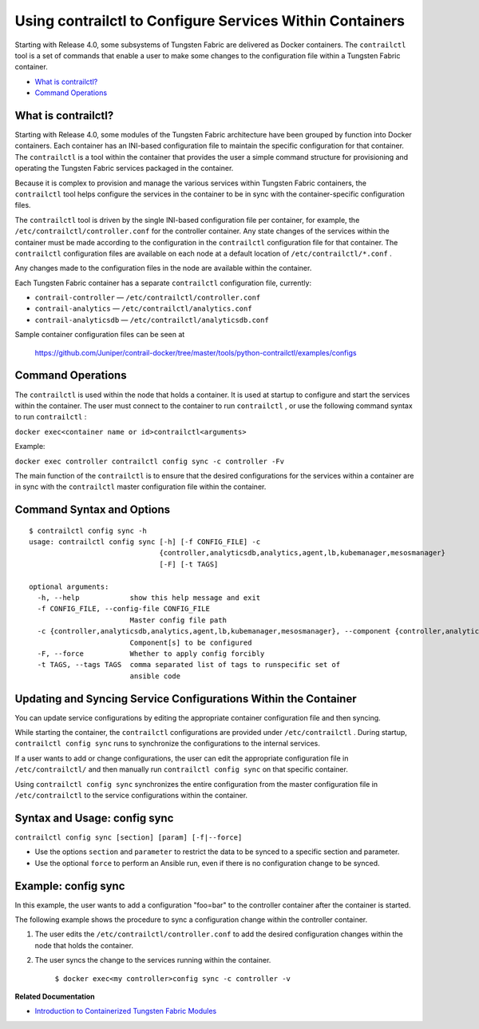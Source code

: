 .. This work is licensed under the Creative Commons Attribution 4.0 International License.
   To view a copy of this license, visit http://creativecommons.org/licenses/by/4.0/ or send a letter to Creative Commons, PO Box 1866, Mountain View, CA 94042, USA.

=========================================================
Using contrailctl to Configure Services Within Containers
=========================================================

Starting with Release 4.0, some subsystems of Tungsten Fabric are delivered as Docker containers. The ``contrailctl`` tool is a set of commands that enable a user to make some changes to the configuration file within a Tungsten Fabric container.

-  `What is contrailctl?`_ 


-  `Command Operations`_ 

What is contrailctl?
--------------------

Starting with Release 4.0, some modules of the Tungsten Fabric architecture have been grouped by function into Docker containers. Each container has an INI-based configuration file to maintain the specific configuration for that container. The ``contrailctl`` is a tool within the container that provides the user a simple command structure for provisioning and operating the Tungsten Fabric services packaged in the container.

Because it is complex to provision and manage the various services within Tungsten Fabric containers, the ``contrailctl`` tool helps configure the services in the container to be in sync with the container-specific configuration files.

The ``contrailctl`` tool is driven by the single INI-based configuration file per container, for example, the ``/etc/contrailctl/controller.conf`` for the controller container. Any state changes of the services within the container must be made according to the configuration in the ``contrailctl`` configuration file for that container. The ``contrailctl`` configuration files are available on each node at a default location of ``/etc/contrailctl/*.conf`` .

Any changes made to the configuration files in the node are available within the container.

Each Tungsten Fabric container has a separate ``contrailctl`` configuration file, currently:

-  ``contrail-controller`` — ``/etc/contrailctl/controller.conf`` 


-  ``contrail-analytics`` — ``/etc/contrailctl/analytics.conf`` 


-  ``contrail-analyticsdb`` — ``/etc/contrailctl/analyticsdb.conf`` 


Sample container configuration files can be seen at

 https://github.com/Juniper/contrail-docker/tree/master/tools/python-contrailctl/examples/configs 



Command Operations
------------------

The ``contrailctl`` is used within the node that holds a container. It is used at startup to configure and start the services within the container. The user must connect to the container to run ``contrailctl`` , or use the following command syntax to run ``contrailctl`` :

``docker exec<container name or id>contrailctl<arguments>`` 

Example:

``docker exec controller contrailctl config sync -c controller -Fv`` 

The main function of the ``contrailctl`` is to ensure that the desired configurations for the services within a container are in sync with the ``contrailctl`` master configuration file within the container.


Command Syntax and Options
--------------------------
::

 $ contrailctl config sync -h
 usage: contrailctl config sync [-h] [-f CONFIG_FILE] -c
                                {controller,analyticsdb,analytics,agent,lb,kubemanager,mesosmanager}
                                [-F] [-t TAGS]

 optional arguments:
   -h, --help            show this help message and exit
   -f CONFIG_FILE, --config-file CONFIG_FILE
                         Master config file path
   -c {controller,analyticsdb,analytics,agent,lb,kubemanager,mesosmanager}, --component {controller,analyticsdb,analytics,agent,lb,kubemanager,mesosmanager}
                         Component[s] to be configured
   -F, --force           Whether to apply config forcibly
   -t TAGS, --tags TAGS  comma separated list of tags to runspecific set of
                         ansible code



Updating and Syncing Service Configurations Within the Container
----------------------------------------------------------------

You can update service configurations by editing the appropriate container configuration file and then syncing.

While starting the container, the ``contrailctl`` configurations are provided under ``/etc/contrailctl`` . During startup, ``contrailctl config sync`` runs to synchronize the configurations to the internal services.

If a user wants to add or change configurations, the user can edit the appropriate configuration file in ``/etc/contrailctl/`` and then manually run ``contrailctl config sync`` on that specific container.

Using ``contrailctl config sync`` synchronizes the entire configuration from the master configuration file in ``/etc/contrailctl`` to the service configurations within the container.



Syntax and Usage: config sync
-----------------------------

``contrailctl config sync [section] [param] [-f|--force]`` 

- Use the options ``section`` and ``parameter`` to restrict the data to be synced to a specific section and parameter.


- Use the optional ``force`` to perform an Ansible run, even if there is no configuration change to be synced.




Example: config sync
--------------------

In this example, the user wants to add a configuration "foo=bar" to the controller container after the container is started.

The following example shows the procedure to sync a configuration change within the controller container.


#. The user edits the ``/etc/contrailctl/controller.conf`` to add the desired configuration changes within the node that holds the container.



#. The user syncs the change to the services running within the container.

    ``$ docker exec<my controller>config sync -c controller -v`` 


**Related Documentation**

-  `Introduction to Containerized Tungsten Fabric Modules`_ 

.. _Introduction to Containerized Tungsten Fabric Modules: containers-overview.html


.. _https://github.com/Juniper/contrail-docker/tree/master/tools/python-contrailctl/examples/configs: https://github.com/Juniper/contrail-docker/tree/master/tools/python-contrailctl/examples/configs
